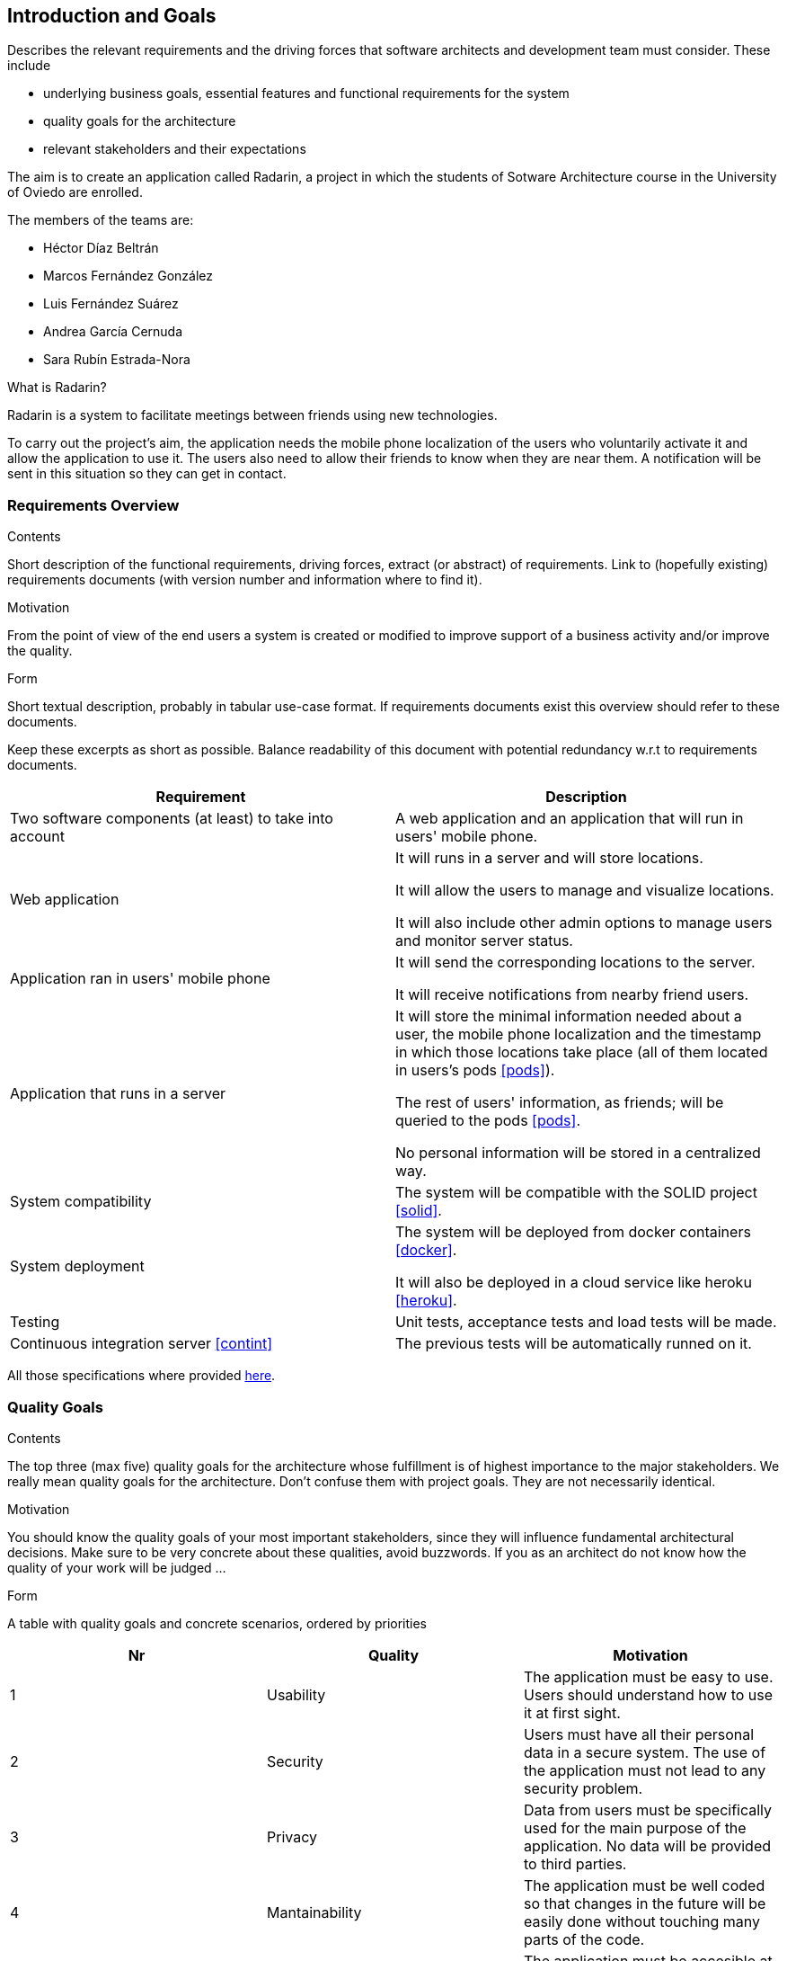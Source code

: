 [[section-introduction-and-goals]]
== Introduction and Goals


[role="arc42help"]
****
Describes the relevant requirements and the driving forces that software architects and development team must consider. These include

* underlying business goals, essential features and functional requirements for the system
* quality goals for the architecture
* relevant stakeholders and their expectations
****

The aim is to create an application called Radarin, a project in which the students of Sotware Architecture course in the University of Oviedo are enrolled.

The members of the teams are:

* Héctor Díaz Beltrán
* Marcos Fernández González
* Luis Fernández Suárez
* Andrea García Cernuda 
* Sara Rubín Estrada-Nora

What is Radarin? 

Radarin is a system to facilitate meetings between friends using new technologies.

To carry out the project's aim, the application needs the mobile phone localization of the users who voluntarily activate it and allow the application to use it. The users also need to allow their friends to know when they are near them. A notification will be sent in this situation so they can get in contact.


=== Requirements Overview


[role="arc42help"]
****
.Contents
Short description of the functional requirements, driving forces, extract (or abstract)
of requirements. Link to (hopefully existing) requirements documents
(with version number and information where to find it).

.Motivation
From the point of view of the end users a system is created or modified to
improve support of a business activity and/or improve the quality.

.Form
Short textual description, probably in tabular use-case format.
If requirements documents exist this overview should refer to these documents.

Keep these excerpts as short as possible. Balance readability of this document with potential redundancy w.r.t to requirements documents.
****

[options="header"]
|===
| Requirement | Description
| Two software components (at least) to take into account | A web application and an application that will run in users' mobile phone.
| Web application | It will runs in a server and will store locations.

                    It will allow the users to manage and visualize locations. 
                    
                    It will also include other admin options to manage users and monitor server status.
| Application ran in users' mobile phone | It will send the corresponding locations to the server.

                                             It will receive notifications from nearby friend users.
| Application that runs in a server | It will store the minimal information needed about a user, the mobile phone localization and the timestamp in which those locations take place (all of them located in users's pods <<pods>>).
                                      
                                      The rest of users' information, as friends; will be queried to the pods <<pods>>.
                                      
                                      No personal information will be stored in a centralized way.
| System compatibility | The system will be compatible with the SOLID project <<solid>>.
| System deployment | The system will be deployed from docker containers <<docker>>.

                      It will also be deployed in a cloud service like heroku <<heroku>>.
| Testing | Unit tests, acceptance tests and load tests will be made.
| Continuous integration server <<contint>> | The previous tests will be automatically runned on it.
|===

All those specifications where provided https://arquisoft.github.io/course2021/labAssignmentDescription.html[here].


=== [[quality]]Quality Goals


[role="arc42help"]
****
.Contents
The top three (max five) quality goals for the architecture whose fulfillment is of highest importance to the major stakeholders. We really mean quality goals for the architecture. Don't confuse them with project goals. They are not necessarily identical.

.Motivation
You should know the quality goals of your most important stakeholders, since they will influence fundamental architectural decisions. Make sure to be very concrete about these qualities, avoid buzzwords.
If you as an architect do not know how the quality of your work will be judged …

.Form
A table with quality goals and concrete scenarios, ordered by priorities
****

[options="header"]
|===
|Nr|Quality|Motivation
| 1 | Usability | The application must be easy to use. Users should understand how to use it at first sight.
| 2 | Security | Users must have all their personal data in a secure system. The use of the application must not lead to any security problem.
| 3 | Privacy | Data from users must be specifically used for the main purpose of the application. No data will be provided to third parties.
| 4 | Mantainability | The application must be well coded so that changes in the future will be easily done without touching many parts of the code.
| 5 | Availability | The application must be accesible at any time by users.
|===


=== Stakeholders


[role="arc42help"]
****
.Contents
Explicit overview of stakeholders of the system, i.e. all person, roles or organizations that

* should know the architecture
* have to be convinced of the architecture
* have to work with the architecture or with code
* need the documentation of the architecture for their work
* have to come up with decisions about the system or its development

.Motivation
You should know all parties involved in development of the system or affected by the system.
Otherwise, you may get nasty surprises later in the development process.
These stakeholders determine the extent and the level of detail of your work and its results.

.Form
Table with role names, person names, and their expectations with respect to the architecture and its documentation.
****


The following table has the most important roles for the application:

[options="header"]
|===
|Role/Name|Goal/Boundaries
| Developers | Developing this application will help us learning more features about software engineering. It will also help us to improve our work group skills.
| Teachers |  They will supervise the development team by telling them some steps they have to follow and some tips in order to make the project.
| Other developers / classmates | They can give some support to the development team by giving them advices and knowledge.
| Software engineers | Specialized people can guide developers by giving them professional advice based on their experience and studies.
| Admin | They manage users and monitor server status through the Web application.
| People with access to new technlogies | They would like to use this application whenever they hang around to meet their friends.
|===

